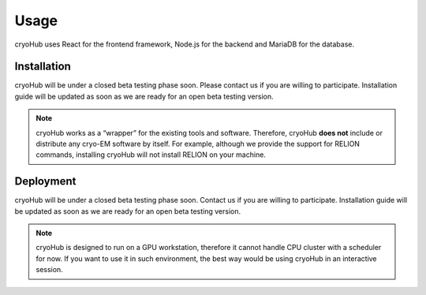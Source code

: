 Usage
=====

cryoHub uses React for the frontend framework, Node.js for the backend and MariaDB for the database.


Installation
------------

cryoHub will be under a closed beta testing phase soon. Please contact us if you are willing to participate. 
Installation guide will be updated as soon as we are ready for an open beta testing version.

.. We wrapped the installation commands in a separate shell script. It will automatically download
.. and install the required prerequisites (Node and MariaDB).

.. .. code-block:: console

..    $ something

.. note::

   cryoHub works as a “wrapper” for the existing tools and software.
   Therefore, cryoHub **does not** include or distribute any cryo-EM software by itself.
   For example, although we provide the support for RELION commands, installing cryoHub will not
   install RELION on your machine.


Deployment
------------

cryoHub will be under a closed beta testing phase soon. Contact us if you are willing to participate. 
Installation guide will be updated as soon as we are ready for an open beta testing version.

.. note::

   cryoHub is designed to run on a GPU workstation, therefore it cannot handle CPU cluster
   with a scheduler for now. If you want to use it in such environment, the best way
   would be using cryoHub in an interactive session.

.. We wrapped the commands to start the application in a separate shell script. It will start both
.. the server and the client sides on the workstation.

.. .. code-block:: console

..    $ something

.. You can access the application with the URL: xyzxyz.
.. This URL is customizable in somefile.
